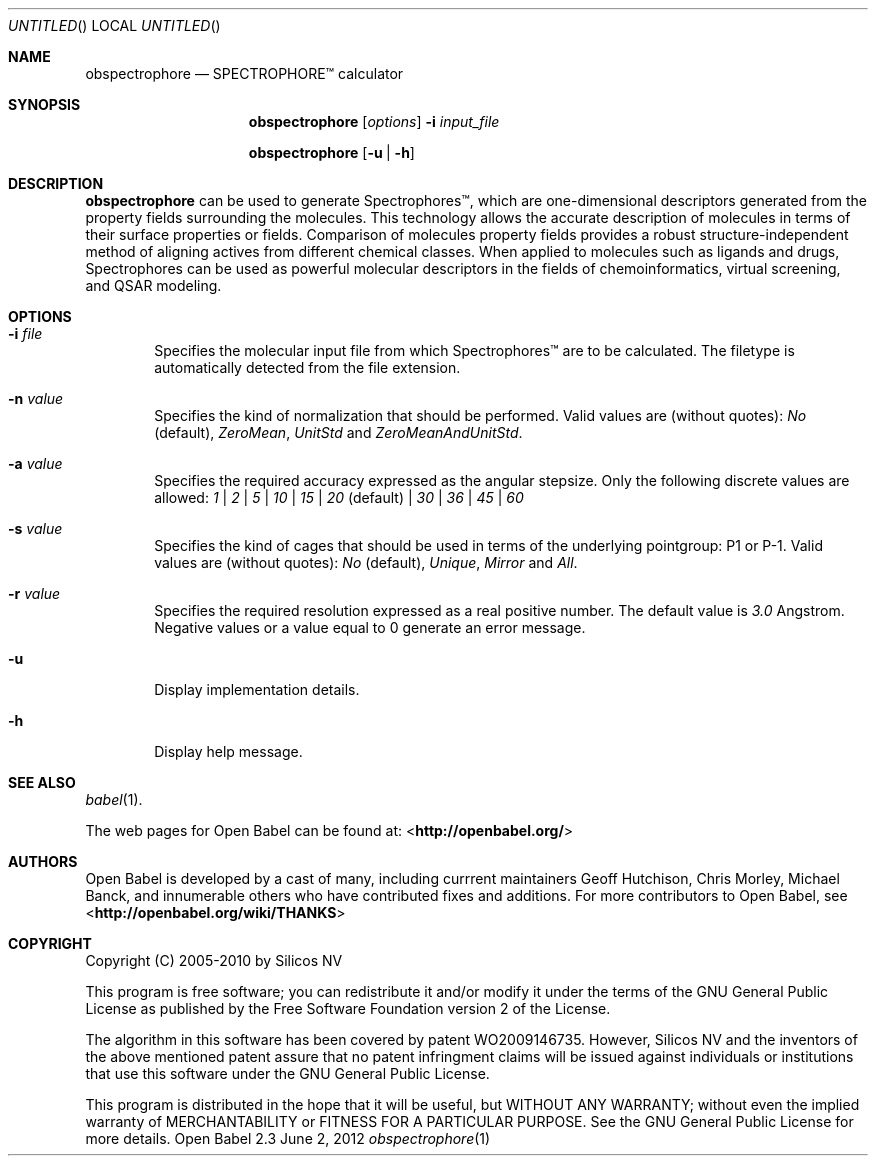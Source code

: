 .Dd June 2, 2012
.Os "Open Babel" 2.3
.Dt obspectrophore 1 URM
.Sh NAME
.Nm obspectrophore
.Nd "SPECTROPHORE\[tm] calculator"
.Sh SYNOPSIS
.Nm
.Op Ar options
.Fl i Ar input_file
.Pp
.Nm
.Op Fl u | h
.Sh DESCRIPTION
.Nm 
can be used to generate Spectrophores\[tm], which are one-dimensional
descriptors generated from the property fields surrounding the molecules.
This technology allows the accurate description of molecules in terms of
their surface properties or fields. Comparison of molecules property fields
provides a robust structure-independent method of aligning actives from
different chemical classes. When applied to molecules such as ligands and
drugs, Spectrophores can be used as powerful molecular descriptors in the
fields of chemoinformatics, virtual screening, and QSAR modeling.
.Sh OPTIONS
.Bl -tag -width flag
.It Fl i Ar file
Specifies the molecular input file from which Spectrophores\[tm] are to be
calculated. The filetype is automatically detected from the file extension.
.It Fl n Ar value
Specifies the kind of normalization that should be performed. Valid values
are (without quotes): \fINo\fR (default), \fIZeroMean\fR, \fIUnitStd\fR and
\fIZeroMeanAndUnitStd\fR.
.It Fl a Ar value
Specifies the required accuracy expressed as the angular stepsize. Only the
following discrete values are allowed:
.Ar 1 | 2 | 5 | 10 | 15 | 20 No (default) | Ar 30 | 36 | 45 | 60
.It Fl s Ar value
Specifies the kind of cages that should be used in terms of the underlying
pointgroup: P1 or P-1. Valid values are (without quotes): \fINo\fR (default),
\fIUnique\fR, \fIMirror\fR and \fIAll\fR.
.It Fl r Ar value
Specifies the required resolution expressed as a real positive number. The
default value is \fI3.0\fR Angstrom. Negative values or a value equal
to 0 generate an error message.
.It Fl u
Display implementation details.
.It Fl h
Display help message.
.Sh SEE ALSO
.Xr babel 1 .
.Pp
The web pages for Open Babel can be found at:
\%<\fBhttp://openbabel.org/\fR>
.Sh AUTHORS
.An -nosplit
Open Babel is developed by a cast of many, including currrent maintainers
.An Geoff Hutchison ,
.An Chris Morley ,
.An Michael Banck , 
and innumerable others who have contributed fixes and additions. 
For more contributors to Open Babel, see 
\%<\fBhttp://openbabel.org/wiki/THANKS\fR>
.Sh COPYRIGHT
Copyright (C) 2005-2010 by Silicos NV
.Pp
This program is free software; you can redistribute it and/or modify
it under the terms of the GNU General Public License as published by
the Free Software Foundation version 2 of the License.
.Pp
The algorithm in this software has been covered by patent WO2009146735.
However, Silicos NV and the inventors of the above mentioned patent assure 
that no patent infringment claims will be issued against individuals or
institutions that use this software under the GNU General Public License.
.Pp
This program is distributed in the hope that it will be useful,
but WITHOUT ANY WARRANTY; without even the implied warranty of
MERCHANTABILITY or FITNESS FOR A PARTICULAR PURPOSE.  See the
GNU General Public License for more details.
